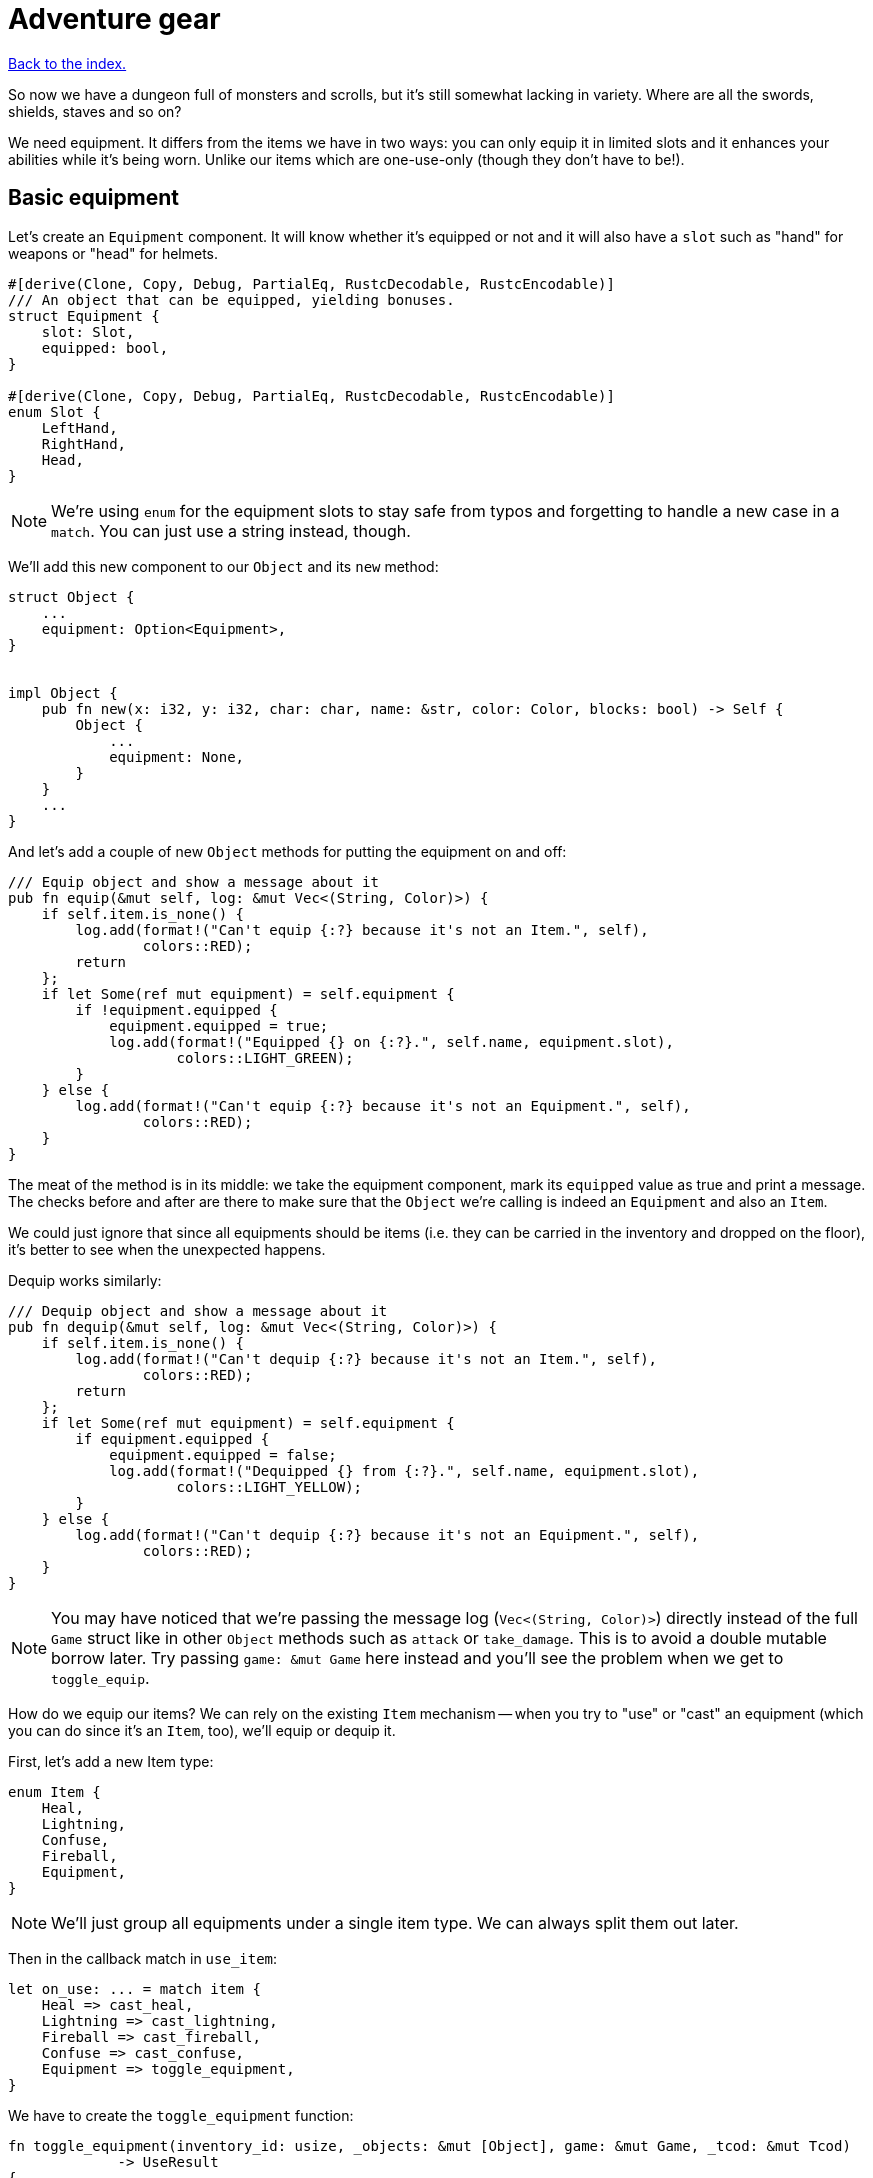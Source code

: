 = Adventure gear
:icons: font
:source-highlighter: pygments
:source-language: rust
ifdef::env-github[:outfilesuffix: .adoc]


<<index#,Back to the index.>>


So now we have a dungeon full of monsters and scrolls, but it's still
somewhat lacking in variety. Where are all the swords, shields, staves
and so on?

We need equipment. It differs from the items we have in two ways: you
can only equip it in limited slots and it enhances your abilities
while it's being worn. Unlike our items which are one-use-only (though
they don't have to be!).

== Basic equipment

Let's create an `Equipment` component. It will know whether it's
equipped or not and it will also have a `slot` such as "hand" for
weapons or "head" for helmets.

[source]
----
#[derive(Clone, Copy, Debug, PartialEq, RustcDecodable, RustcEncodable)]
/// An object that can be equipped, yielding bonuses.
struct Equipment {
    slot: Slot,
    equipped: bool,
}

#[derive(Clone, Copy, Debug, PartialEq, RustcDecodable, RustcEncodable)]
enum Slot {
    LeftHand,
    RightHand,
    Head,
}
----

NOTE: We're using `enum` for the equipment slots to stay safe from
typos and forgetting to handle a new case in a `match`. You can just
use a string instead, though.

We'll add this new component to our `Object` and its `new` method:

[source]
----
struct Object {
    ...
    equipment: Option<Equipment>,
}


impl Object {
    pub fn new(x: i32, y: i32, char: char, name: &str, color: Color, blocks: bool) -> Self {
        Object {
            ...
            equipment: None,
        }
    }
    ...
}
----

And let's add a couple of new `Object` methods for putting the
equipment on and off:

[source]
----
/// Equip object and show a message about it
pub fn equip(&mut self, log: &mut Vec<(String, Color)>) {
    if self.item.is_none() {
        log.add(format!("Can't equip {:?} because it's not an Item.", self),
                colors::RED);
        return
    };
    if let Some(ref mut equipment) = self.equipment {
        if !equipment.equipped {
            equipment.equipped = true;
            log.add(format!("Equipped {} on {:?}.", self.name, equipment.slot),
                    colors::LIGHT_GREEN);
        }
    } else {
        log.add(format!("Can't equip {:?} because it's not an Equipment.", self),
                colors::RED);
    }
}
----

The meat of the method is in its middle: we take the equipment
component, mark its `equipped` value as true and print a message. The
checks before and after are there to make sure that the `Object` we're
calling is indeed an `Equipment` and also an `Item`.

We could just ignore that since all equipments should be items (i.e.
they can be carried in the inventory and dropped on the floor), it's
better to see when the unexpected happens.

Dequip works similarly:

[source]
----
/// Dequip object and show a message about it
pub fn dequip(&mut self, log: &mut Vec<(String, Color)>) {
    if self.item.is_none() {
        log.add(format!("Can't dequip {:?} because it's not an Item.", self),
                colors::RED);
        return
    };
    if let Some(ref mut equipment) = self.equipment {
        if equipment.equipped {
            equipment.equipped = false;
            log.add(format!("Dequipped {} from {:?}.", self.name, equipment.slot),
                    colors::LIGHT_YELLOW);
        }
    } else {
        log.add(format!("Can't dequip {:?} because it's not an Equipment.", self),
                colors::RED);
    }
}
----

NOTE: You may have noticed that we're passing the message log
(`Vec<(String, Color)>`) directly instead of the full `Game` struct
like in other `Object` methods such as `attack` or `take_damage`. This
is to avoid a double mutable borrow later. Try passing `game: &mut
Game` here instead and you'll see the problem when we get to
`toggle_equip`.

How do we equip our items? We can rely on the existing `Item`
mechanism -- when you try to "use" or "cast" an equipment (which you
can do since it's an `Item`, too), we'll equip or dequip it.

First, let's add a new Item type:

[source]
----
enum Item {
    Heal,
    Lightning,
    Confuse,
    Fireball,
    Equipment,
}
----

NOTE: We'll just group all equipments under a single item type. We can
always split them out later.

Then in the callback match in `use_item`:

[source]
----
let on_use: ... = match item {
    Heal => cast_heal,
    Lightning => cast_lightning,
    Fireball => cast_fireball,
    Confuse => cast_confuse,
    Equipment => toggle_equipment,
}
----

We have to create the `toggle_equipment` function:

[source]
----
fn toggle_equipment(inventory_id: usize, _objects: &mut [Object], game: &mut Game, _tcod: &mut Tcod)
             -> UseResult
{
    let equipment = match game.inventory[inventory_id].equipment {
        Some(equipment) => equipment,
        None => return UseResult::Cancelled,
    };
    if equipment.equipped {
        game.inventory[inventory_id].dequip(&mut game.log);
    } else {
        game.inventory[inventory_id].equip(&mut game.log);
    }
    UseResult::UsedAndKept
}
----

We're returning a new `UseResult` value here: one that says we have
used the item (so it's the monsters' turn now), but we don't want the
item to disappear!

NOTE: Here is why we have to pass `&mut game.log` to `equip` instead
of the full `&mut game`: in the same statement we look up the
equipment Object in `game.inventory`, which will make `game` mutably
borrowed for the duration of the `equip` call. So we can't borrow it
second time. However, since we're only borrowing `game.inventory`, we
_can_ borrow `game.log` separately! If you don't like this, you could
turn the `equip` and `dequip` methods into standalone functions that
would take `inventory_id` and `&mut game`.

We need to add the new value to the `UseResult` enum and handle the
new case in `use_item` (as always, the compiler will complain so you
can rely on it to tell you where to look):

[source]
----
match on_use(inventory_id, objects, game, tcod) {
    UseResult::UsedUp => {
        ...
    }
    UseResult::UsedAndKept => {}, // do nothing
    UseResult::Cancelled => {
        ...
    }
}
----

And hey! Now we can have regular items that don't disappear upon use
-- such as wands, spellbooks, lockpicks, etc.

Finally, we need to update the item chances for this new
`Equipment` type and add one to the game!

Add this to the `item_chances` in `place_objects`:

[source]
----
Weighted {weight: 1000, item: Item::Equipment},
----

And then this sword later on where we generate the items:

[source]
----
Item::Equipment => {
    // create a sword
    let mut object = Object::new(x, y, '/', "sword", colors::SKY, false);
    object.item = Some(Item::Equipment);
    object.equipment = Some(Equipment{equipped: false, slot: Slot::RightHand});
    object
}
----

As you can see, the weighted chances really don't have to be
percentages. By setting the sword's value to `1000`, it's much more
likely to appear than any other item so we can find it early in the game
and test it!

We will set it back to something more reasonable later on.


== Equipment polish

Now that we have the equipment basics in place, let's finish it up.
First, we only want to have one item equipped in any given slot.
Here's a function that returns an equipment that occupies a given slot
(if it exists):

[source]
----
fn get_equipped_in_slot(slot: Slot, inventory: &[Object]) -> Option<usize> {
    for (inventory_id, item) in inventory.iter().enumerate() {
        if item.equipment.as_ref().map_or(false, |e| e.equipped && e.slot == slot) {
            return Some(inventory_id)
        }
    }
    None
}
----

We can use it to prevent a second item in the same slot, or better
yet: dequip the old item to make room for the new one. In
`toggle_equipment`:

[source]
----
// if the slot is already being used, dequip whatever is there first
if let Some(old_equipment) = get_equipped_in_slot(equipment.slot, &game.inventory) {
    game.inventory[old_equipment].dequip(&mut game.log);
}
----

Another nice behavior is to automatically equip picked up items, if
their slots are available. In the `pick_item_up` function, in the
`else` branch:

[source]
----
let item = objects.swap_remove(object_id);
game.log.add(format!("You picked up a {}!", item.name), colors::GREEN);
let index = game.inventory.len();
let slot = item.equipment.map(|e| e.slot);
game.inventory.push(item);

// automatically equip, if the corresponding equipment slot is unused
if let Some(slot) = slot {
    if get_equipped_in_slot(slot, &game.inventory).is_none() {
        game.inventory[index].equip(&mut game.log);
    }
}
----

We take the inventory index of the picked up item and an `Option` of
the equipment slot (it's `None` if the item is not an equipment).

Then we check whether that slot is occupied, and if not, equip the new
item.

We also need to de-equip an item if we're dropping it. In `drop_item`
right after the `game.inventory.remove` line:

[source]
----
if item.equipment.is_some() {
    item.dequip(&mut game.log);
}
----

It would also be nice if we could show which items are equipped in the
inventory screen. Replace the `inventory.iter().map(...)` line in
`inventory_menu` with:

[source]
----
inventory.iter().map(|item| {
    // show additional information, in case it's equipped
    match item.equipment {
        Some(equipment) if equipment.equipped => {
            format!("{} (on {:?})", item.name, equipment.slot)
        }
        _ => item.name.clone()
    }
}).collect()
----

We just replace the closure passed to `map` to report the equipped
slot if available and the item name otherwise.

You can check the equipment's state in the inventory screen, and it
changes correctly as you pick up, drop, equip and dequip various
items!

One last thing to do here: the message log shows the equipment slot as
capitalised:

----
Equipped sword on RightHand.
----

This is because the slots are enums and this is their `Debug`
representation -- if they didn't have `#[derive(Debug)]`, we wouldn't
be able to print them at all.

It would be nice if we could override the output somehow. Or better
yet, leave the debug output as is but provide a human-readable
alternative!

:display: https://doc.rust-lang.org/std/fmt/trait.Display.html

The way to provide a user facing output in Rust is to implement the
{display}[Display] trait.

Let's give it a go:

[source]
----
impl std::fmt::Display for Slot {
    fn fmt(&self, f: &mut std::fmt::Formatter) -> std::fmt::Result {
        match *self {
            Slot::LeftHand => write!(f, "left hand"),
            Slot::RightHand => write!(f, "right hand"),
            Slot::Head => write!(f, "head"),
        }
    }
}
----

The `write!` macro is similar to `format!` or `println!` but it writes
to a `std::fmt::Formatter` struct.

We can now use this new formatting by replacing `{:?}` to `{}` every
time we print out a `Slot`. So in `inventory_menu`:

[source]
----
format!("{} (on {})", item.name, equipment.slot)
----

and then the "Equipped on" and "Dequipped on" messages in `equip` and `dequip`.

And now the equipment-related messages look much nicer!

== Bonus round

The last bit is to make equipment useful, by letting it change the
player's stats when equipped. We could simply add the bonus value to a
stat (say, attack power) when the item is equipped, and subtract it
when dequipped. This is brittle because any tiny mistake will
permanently change the player's stats!

A more reliable approach is to calculate on-the-fly the player's stats
when they are needed, based on the original stat and any bonuses. This
way there's no room for inconsistencies -- the stat is truly based on
whatever bonuses apply at the moment.

Other languages have different ways of dealing with this (e.g.
Python's properties), but in Rust we have to rely on functions and
methods.

We'll implement the `power` (attack) bonuses first and then do the
analogous work for `defense` and `HP`.

We'll create a `power` method on `Object` which will return the total
power of the object (player or a monster):

[source]
----
pub fn power(&self, game: &Game) -> i32 {
    let base_power = ...;
    let bonus = ...;
    base_power + bonus
}
----

So we get the base power of the object, then all the bonuses that apply
and add them together. Easy!

The base power is stored in the `Fighter` component, so we look it up
there and return `0` if the object doesn't have the component
(alternatively, you may return an error or an `Option<i32>`):

[source]
----
let base_power = self.fighter.map_or(0, |f| f.power);
----

The bonus is going to be a little more complicated: we want to go
through all the object's equipment and sum up their bonuses:

[source]
----
let bonus = self.get_all_equipped(game).iter().fold(0, |sum, e| sum + e.power_bonus);
----

This is a bit of a handful, so let us unpack it.

First, we'll have a method called `get_all_equipped` which returns all
equipment for the given object. Then we go through each equipment (using
`iter`) and sum up all their power bonuses.

:fold: https://doc.rust-lang.org/std/iter/trait.Iterator.html#method.fold

We use the {fold}[`fold` Iterator method] here to do the sum. Fold
(also called `reduce`) takes a starter argument (`0`) and runs the
closure on it and the first element from the iterator. The return
value is the new starter value for the next iterator element.

NOTE: Rust 1.11.0 will have a `sum` iterator method which just adds all
numbers from an iterator together (which could be easier to
understand), but at the time of this writing, it's not been
released.

Finally, the `Equipment` component needs to have the `power_bonus`
property!

So let's start there, then implement `get_all_equipped` and finally
switch to using the `power` method.

Extending the equipment is the easy part:

[source]
----
struct Equipment {
    slot: Slot,
    equipped: bool,
    power_bonus: i32,
}
----

By using `i32`, the bonuses can be negative, e.g. for cursed items.

When we try to compile it, Rust will remind us that we need to set the
power bonus for our sword in `place_objects`. Let's just use `0` for now:

[source]
----
object.equipment = Some(Equipment{equipped: false, slot: Slot::RightHand, power_bonus: 0});
----

Next, we'll add the `get_all_equipped` method:

[source]
----
/// returns a list of equipped items
pub fn get_all_equipped(&self, game: &Game) -> Vec<Equipment> {
    if self.name == "player" {
        game.inventory
            .iter()
            .filter(|item| {
                item.equipment.map_or(false, |e| e.equipped)
            })
            .map(|item| item.equipment.unwrap())
            .collect()
    } else {
        vec![]
    }
}
----

We go through the inventory filter out anything that's not an
equipment and then return a vector of equipments.

NOTE: The `if self.name == "player"` bit is a bit hacky. We have to do
it because player is the only object with an inventory. If we added
inventory to every object, or kept a unique ID associated with each
object, we wouldn't need to do this.

Anyway, we can calculate the full power value of each object, but
there's one more thing we ought to do. Remember that we now have a
`power` property as well as a `power` method. We should give them
distinct names so we know which is which when editing code. Let's
change `Fighter.power` to `Fighter.base_power`:

[source]
----
struct Fighter {
    // ...
    base_power: i32,
    // ...
}
----

And let's update our `power` method to use `base_power`:

[source]
----
pub fn power(&self, game: &Game) -> i32 {
    let base_power = self.fighter.map_or(0, |f| f.base_power);
    let bonus = self.get_all_equipped(game).iter().fold(0, |sum, e| sum + e.power_bonus);
    base_power + bonus
}
----


When we try to compile this, we'll see all the uses of `Fighter.power`
in our code! We can then go one by one and decide whether we need the
full or base power there.

First, we'll update the damage calculation in our `attack` method.
This:

[source]
----
let damage = self.fighter.map_or(0, |f| f.power) - target.fighter.map_or(0, |f| f.defense);
----

becomes:

[source]
----
let damage = self.power(game) - target.fighter.map_or(0, |f| f.defense);
----

Next, we have to change `power` to `base_power` in `place_objects`. From:

[source]
----
orc.fighter = Some(Fighter{max_hp: 20, hp: 20, defense: 0, power: 4, xp: 35,
                                               on_death: DeathCallback::Monster});
----

to:

[source]
----
orc.fighter = Some(Fighter{max_hp: 20, hp: 20, defense: 0, base_power: 4, xp: 35,
                                               on_death: DeathCallback::Monster});
----

And similarly for `troll`.

We want to show the full power in the character screen, so
`handle_keys` match arm for `c` will become:

[source]
----
let msg = format!("Character information

Level: {}
Experience: {}
Experience to level up: {}

Maximum HP: {}
Attack: {}
Defense: {}", level, fighter.xp, level_up_xp, fighter.max_hp, player.power(game), fighter.defense);  // <1>
----
<1> `fighter.power` -> `player.power(game)`

But the `level_up` screen should only show the base power:

[source]
----
choice = menu(
    "Level up! Choose a stat to raise:\n",
    &[format!("Constitution (+20 HP, from {})", fighter.max_hp),
      format!("Strength (+1 attack, from {})", fighter.base_power),  // <1>
      format!("Agility (+1 defense, from {})", fighter.defense)],
    LEVEL_SCREEN_WIDTH, &mut tcod.root);
----
<1> `fighter.power` -> `fighter.base_power`

And do the same a bit later on when we actually level up power:

[source]
----
1 => {
    fighter.base_power += 1;  // <1>
}
----
<1> `fighter.power` -> `fighter.base_power`

And finally, we need to player's `Fighter` component in `new_game`:

[source]
----
player.fighter = Some(Fighter{max_hp: 100, hp: 100, defense: 1, base_power: 4, xp: 0,  // <1>
                                  on_death: DeathCallback::Player});
----
<1> `fighter.power` -> `fighter.base_power`

Doing `defense` is exactly analogous: just rename `defense` to
`base_defense` in `Fighter`, add `defense_bonus` to `Equipment` and
fix the compilation errors.

[source]
----
pub fn defense(&self, game: &Game) -> i32 {
    let base_defense = self.fighter.map_or(0, |f| f.base_defense);
    let bonus = self.get_all_equipped(game).iter().fold(0, |sum, e| sum + e.defense_bonus);
    base_defense + bonus
}
----

For example, here's the final damage formula in `attack`:

[source]
----
let damage = self.power(game) - target.defense(game);
----


The case for `max_hp` is a little complicated by the fact that we use
it in more places (`heal` and `cast_heal`). The beginning is the same,
though: rename `max_hp` in `Fighter` to `base_max_hp`, add
`bonus_max_hp` to `Equipment` and update monsters and equipment in
`place_objects`.

So the final `Fighter` struct looks like this:

[source]
----
struct Fighter {
    hp: i32,
    base_max_hp: i32,
    base_defense: i32,
    base_power: i32,
    xp: i32,
    on_death: DeathCallback,
}
----

The `Equipment` struct:

[source]
----
struct Equipment {
    slot: Slot,
    equipped: bool,
    max_hp_bonus: i32,
    defense_bonus: i32,
    power_bonus: i32,
}
----

And the and `max_hp` method on `Object`:

[source]
----
pub fn max_hp(&self, game: &Game) -> i32 {
    let base_max_hp = self.fighter.map_or(0, |f| f.base_max_hp);
    let bonus = self.get_all_equipped(game).iter().fold(0, |sum, e| sum + e.max_hp_bonus);
    base_max_hp + bonus
}
----

We'll have to modify the `heal` method to pass in `Game`:

[source]
----
/// heal by the given amount, without going over the maximum
pub fn heal(&mut self, amount: i32, game: &Game) {  // <1>
    let max_hp = self.max_hp(game);  // <2>
    if let Some(mut fighter) = self.fighter {
        fighter.hp += amount;
        if fighter.hp > max_hp {  // <3>
            fighter.hp = max_hp;  // <4>
        }
    }
}
----
<1> Pass `&Game` because it's required by the `max_hp` method
<2> Get the maximum HP count including bonuses
<3> Use the `max_hp` variable here
<4> And here

And we need to fix `cast_heal` as well:

[source]
----
fn cast_heal(_inventory_id: usize, objects: &mut [Object], game: &mut Game, _tcod: &mut Tcod)
             -> UseResult
{
    // heal the player
    let player = &mut objects[PLAYER];
    if let Some(fighter) = player.fighter {
        if fighter.hp == player.max_hp(game) {  // <1>
            game.log.add("You are already at full health.", colors::RED);
            return UseResult::Cancelled;
        }
        game.log.add("Your wounds start to feel better!", colors::LIGHT_VIOLET);
        player.heal(HEAL_AMOUNT, game);  // <2>
        return UseResult::UsedUp;
    }
    UseResult::Cancelled
}
----
<1> check HP against the `max_hp` method
<2> `heal` requires `&Game` now

And the healing at the beginning of `next_level` is now:

[source]
----
let heal_hp = objects[PLAYER].max_hp(game) / 2;
objects[PLAYER].heal(heal_hp, game);
----

And that's it. The game should now compile, but we're not actually
using any bonuses! So let's fix that.




Here's link:part-13-adventure-gear.rs.txt[the complete code].
